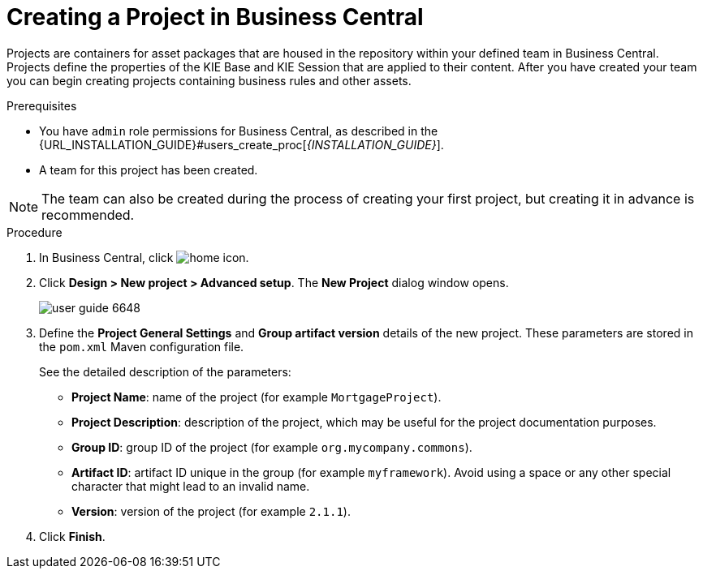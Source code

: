 [[project_business_central_create_proc]]

= Creating a Project in Business Central

Projects are containers for asset packages that are housed in the repository within your defined team in Business Central. Projects define the properties of the KIE Base and KIE Session that are applied to their content. After you have created your team you can begin creating projects containing business rules and other assets.

.Prerequisites
* You have `admin` role permissions for Business Central, as described in the {URL_INSTALLATION_GUIDE}#users_create_proc[_{INSTALLATION_GUIDE}_].
* A team for this project has been created.

[NOTE]
====
The team can also be created during the process of creating your first project, but creating it in advance is recommended.
====

.Procedure
. In Business Central, click image:home-icon.png[].
. Click *Design > New project > Advanced setup*.
The *New Project* dialog window opens.
+
image::user-guide-6648.png[]

. Define the *Project General Settings* and *Group artifact version* details of the new project. These parameters are stored in the `pom.xml` Maven configuration file.
+
See the detailed description of the parameters:

* *Project Name*: name of the project (for example ``MortgageProject``).
* *Project Description*: description of the project, which may be useful for the project documentation purposes.
* *Group ID*: group ID of the project (for example ``org.mycompany.commons``).
* *Artifact ID*: artifact ID unique in the group (for example ``myframework``). Avoid using a space or any other special character that might lead to an invalid name.
* *Version*: version of the project (for example ``2.1.1``).
. Click *Finish*.
